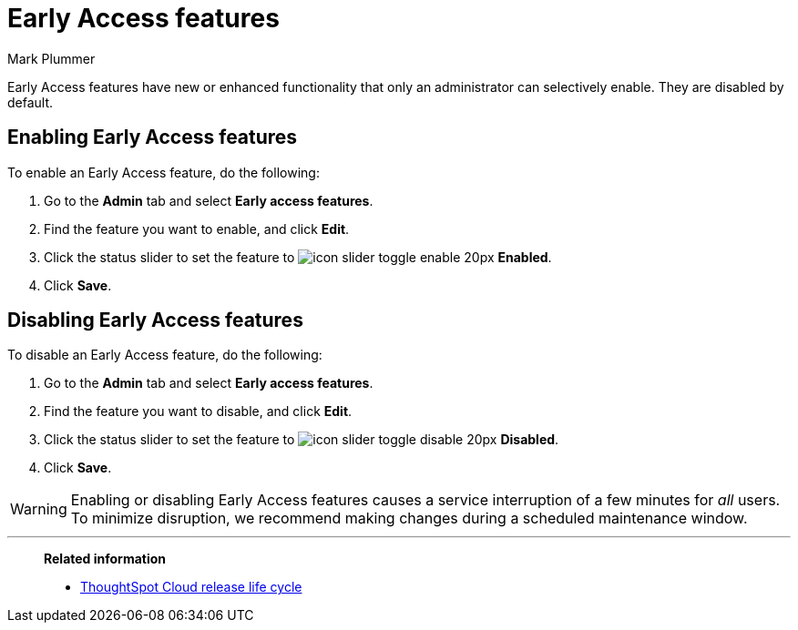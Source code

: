 = Early Access features
:last_updated: 12/22/2022
:author: Mark Plummer
:linkattrs:
:experimental:
:page-layout: default-cloud
:description: This page describes how administrators can enable or disable Early Access features.

Early Access features have new or enhanced functionality that only an administrator can selectively enable. They are disabled by default.

== Enabling Early Access features

To enable an Early Access feature, do the following:

. Go to the *Admin* tab and select *Early access features*.
. Find the feature you want to enable, and click *Edit*.
. Click the status slider to set the feature to image:icon-slider-toggle-enable-20px.png[] *Enabled*.
. Click *Save*.

== Disabling Early Access features

To disable an Early Access feature, do the following:

. Go to the *Admin* tab and select *Early access features*.
. Find the feature you want to disable, and click *Edit*.
. Click the status slider to set the feature to image:icon-slider-toggle-disable-20px.png[] *Disabled*.
. Click *Save*.

WARNING: Enabling or disabling Early Access features causes a service interruption of a few minutes for _all_ users. To minimize disruption, we recommend making changes during a scheduled maintenance window.

'''
> **Related information**
>
> * xref:release.adoc[ThoughtSpot Cloud release life cycle]

